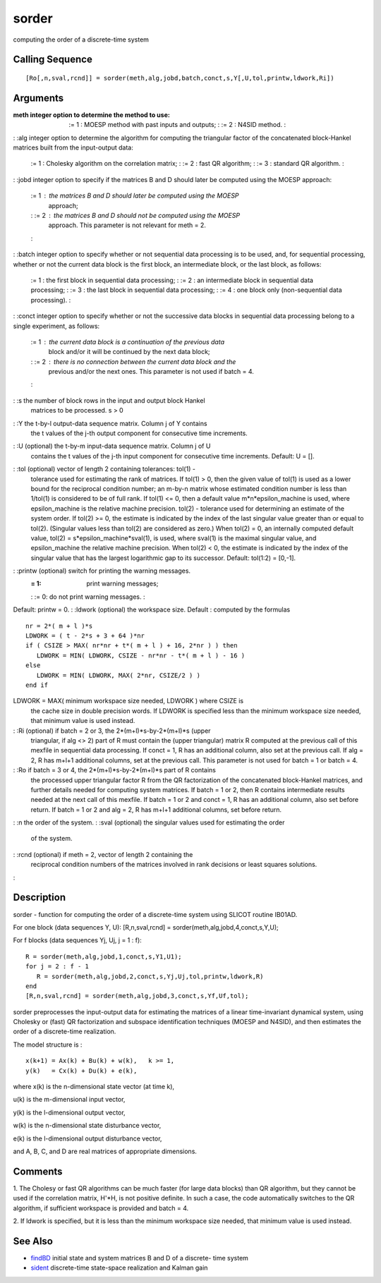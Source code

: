 


sorder
======

computing the order of a discrete-time system



Calling Sequence
~~~~~~~~~~~~~~~~


::

    [Ro[,n,sval,rcnd]] = sorder(meth,alg,jobd,batch,conct,s,Y[,U,tol,printw,ldwork,Ri])




Arguments
~~~~~~~~~

:meth integer option to determine the method to use:
    := 1 : MOESP method with past inputs and outputs;
    : := 2 : N4SID method.
    :

: :alg integer option to determine the algorithm for computing the
triangular factor of the concatenated block-Hankel matrices built from
the input-output data:
    := 1 : Cholesky algorithm on the correlation matrix;
    : := 2 : fast QR algorithm;
    : := 3 : standard QR algorithm.
    :

: :jobd integer option to specify if the matrices B and D should later
be computed using the MOESP approach:
    := 1 : the matrices B and D should later be computed using the MOESP
      approach;
    : := 2 : the matrices B and D should not be computed using the MOESP
      approach. This parameter is not relevant for meth = 2.
    :

: :batch integer option to specify whether or not sequential data
processing is to be used, and, for sequential processing, whether or
not the current data block is the first block, an intermediate block,
or the last block, as follows:
    := 1 : the first block in sequential data processing;
    : := 2 : an intermediate block in sequential data processing;
    : := 3 : the last block in sequential data processing;
    : := 4 : one block only (non-sequential data processing).
    :

: :conct integer option to specify whether or not the successive data
blocks in sequential data processing belong to a single experiment, as
follows:
    := 1 : the current data block is a continuation of the previous data
      block and/or it will be continued by the next data block;
    : := 2 : there is no connection between the current data block and the
      previous and/or the next ones. This parameter is not used if batch =
      4.
    :

: :s the number of block rows in the input and output block Hankel
  matrices to be processed. s > 0
: :Y the t-by-l output-data sequence matrix. Column j of Y contains
  the t values of the j-th output component for consecutive time
  increments.
: :U (optional) the t-by-m input-data sequence matrix. Column j of U
  contains the t values of the j-th input component for consecutive time
  increments. Default: U = [].
: :tol (optional) vector of length 2 containing tolerances: tol(1) -
  tolerance used for estimating the rank of matrices. If tol(1) > 0,
  then the given value of tol(1) is used as a lower bound for the
  reciprocal condition number; an m-by-n matrix whose estimated
  condition number is less than 1/tol(1) is considered to be of full
  rank. If tol(1) <= 0, then a default value m*n*epsilon_machine is
  used, where epsilon_machine is the relative machine precision. tol(2)
  - tolerance used for determining an estimate of the system order. If
  tol(2) >= 0, the estimate is indicated by the index of the last
  singular value greater than or equal to tol(2). (Singular values less
  than tol(2) are considered as zero.) When tol(2) = 0, an internally
  computed default value, tol(2) = s*epsilon_machine*sval(1), is used,
  where sval(1) is the maximal singular value, and epsilon_machine the
  relative machine precision. When tol(2) < 0, the estimate is indicated
  by the index of the singular value that has the largest logarithmic
  gap to its successor. Default: tol(1:2) = [0,-1].
: :printw (optional) switch for printing the warning messages.
    := 1: print warning messages;
    : := 0: do not print warning messages.
    :
Default: printw = 0.
: :ldwork (optional) the workspace size. Default : computed by the
formulas

::

    nr = 2*( m + l )*s
    LDWORK = ( t - 2*s + 3 + 64 )*nr
    if ( CSIZE > MAX( nr*nr + t*( m + l ) + 16, 2*nr ) ) then
       LDWORK = MIN( LDWORK, CSIZE - nr*nr - t*( m + l ) - 16 )
    else
       LDWORK = MIN( LDWORK, MAX( 2*nr, CSIZE/2 ) )
    end if

LDWORK = MAX( minimum workspace size needed, LDWORK ) where CSIZE is
  the cache size in double precision words. If LDWORK is specified less
  than the minimum workspace size needed, that minimum value is used
  instead.
: :Ri (optional) if batch = 2 or 3, the 2*(m+l)*s-by-2*(m+l)*s (upper
  triangular, if alg <> 2) part of R must contain the (upper triangular)
  matrix R computed at the previous call of this mexfile in sequential
  data processing. If conct = 1, R has an additional column, also set at
  the previous call. If alg = 2, R has m+l+1 additional columns, set at
  the previous call. This parameter is not used for batch = 1 or batch =
  4.
: :Ro if batch = 3 or 4, the 2*(m+l)*s-by-2*(m+l)*s part of R contains
  the processed upper triangular factor R from the QR factorization of
  the concatenated block-Hankel matrices, and further details needed for
  computing system matrices. If batch = 1 or 2, then R contains
  intermediate results needed at the next call of this mexfile. If batch
  = 1 or 2 and conct = 1, R has an additional column, also set before
  return. If batch = 1 or 2 and alg = 2, R has m+l+1 additional columns,
  set before return.
: :n the order of the system.
: :sval (optional) the singular values used for estimating the order
  of the system.
: :rcnd (optional) if meth = 2, vector of length 2 containing the
  reciprocal condition numbers of the matrices involved in rank
  decisions or least squares solutions.
:



Description
~~~~~~~~~~~

sorder - function for computing the order of a discrete-time system
using SLICOT routine IB01AD.

For one block (data sequences Y, U): [R,n,sval,rcnd] =
sorder(meth,alg,jobd,4,conct,s,Y,U);

For f blocks (data sequences Yj, Uj, j = 1 : f):


::

    R = sorder(meth,alg,jobd,1,conct,s,Y1,U1);
    for j = 2 : f - 1
       R = sorder(meth,alg,jobd,2,conct,s,Yj,Uj,tol,printw,ldwork,R)
    end
    [R,n,sval,rcnd] = sorder(meth,alg,jobd,3,conct,s,Yf,Uf,tol);


sorder preprocesses the input-output data for estimating the matrices
of a linear time-invariant dynamical system, using Cholesky or (fast)
QR factorization and subspace identification techniques (MOESP and
N4SID), and then estimates the order of a discrete-time realization.

The model structure is :


::

    x(k+1) = Ax(k) + Bu(k) + w(k),   k >= 1,
    y(k)   = Cx(k) + Du(k) + e(k),


where x(k) is the n-dimensional state vector (at time k),

u(k) is the m-dimensional input vector,

y(k) is the l-dimensional output vector,

w(k) is the n-dimensional state disturbance vector,

e(k) is the l-dimensional output disturbance vector,

and A, B, C, and D are real matrices of appropriate dimensions.



Comments
~~~~~~~~

1. The Cholesy or fast QR algorithms can be much faster (for large
data blocks) than QR algorithm, but they cannot be used if the
correlation matrix, H'*H, is not positive definite. In such a case,
the code automatically switches to the QR algorithm, if sufficient
workspace is provided and batch = 4.

2. If ldwork is specified, but it is less than the minimum workspace
size needed, that minimum value is used instead.



See Also
~~~~~~~~


+ `findBD`_ initial state and system matrices B and D of a discrete-
  time system
+ `sident`_ discrete-time state-space realization and Kalman gain


.. _sident: sident.html
.. _findBD: findBD.html


